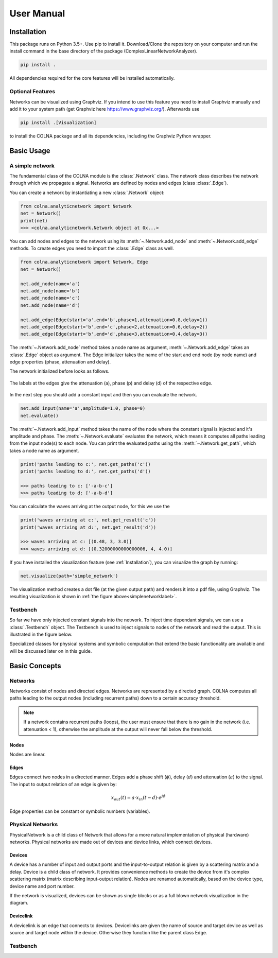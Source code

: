 User Manual
=================================

Installation
------------

This package runs on Python 3.5+. Use pip to install it. Download/Clone the repository on your computer and run the
install command in the base directory of the package (ComplexLinearNetworkAnalyzer).

.. code-block:: console

    pip install .

All dependencies required for the core features will be installed automatically.

Optional Features
#################

Networks can be visualized using Graphviz. If you intend to use this feature you need to install Graphviz manually
and add it to your system path (get Graphviz here `<https://www.graphviz.org/>`_). Afterwards use

.. code-block:: console

    pip install .[Visualization]

to install the COLNA package and all its dependencies, including the Graphviz Python wrapper.

Basic Usage
-----------
A simple network
################

The fundamental class of the COLNA module is the :class:`.Network` class. The network class describes
the network through which we propagate a signal. Networks are defined by nodes and edges (class :class:`.Edge`).

You can create a network by instantiating a new :class:`.Network` object:

.. code-block:: python

    from colna.analyticnetwork import Network
    net = Network()
    print(net)
    >>> <colna.analyticnetwork.Network object at 0x...>

You can add nodes and edges to the network using its :meth:`~.Network.add_node` and :meth:`~.Network.add_edge` methods.
To create edges you need to import the :class:`.Edge` class as well.

.. code-block:: python

    from colna.analyticnetwork import Network, Edge
    net = Network()

    net.add_node(name='a')
    net.add_node(name='b')
    net.add_node(name='c')
    net.add_node(name='d')

    net.add_edge(Edge(start='a',end='b',phase=1,attenuation=0.8,delay=1))
    net.add_edge(Edge(start='b',end='c',phase=2,attenuation=0.6,delay=2))
    net.add_edge(Edge(start='b',end='d',phase=3,attenuation=0.4,delay=3))

The :meth:`~.Network.add_node` method takes a node name as argument, :meth:`~.Network.add_edge` takes an :class:`.Edge` object as
argument. The Edge initializer takes the name of the start and end node (by node name) and edge properties (phase, attenuation and delay).

The network initialized before looks as follows.

.. _simplenetworklabel:
.. figure:: /figures/simple_network.svg
    :align: center

    The labels at the edges give the attenuation (a), phase (p) and delay (d) of the respective edge.

In the next step you should add a constant input and then you can evaluate the network.

.. code-block:: python

    net.add_input(name='a',amplitude=1.0, phase=0)
    net.evaluate()

The :meth:`~.Network.add_input` method takes the name of the node where the constant signal is injected and it's amplitude and phase.
The :meth:`~.Network.evaluate` evaluates the network, which means it computes all paths leading from the input node(s) to each node.
You can print the evaluated paths using the :meth:`~.Network.get_path`, which takes a node name as argument.

.. code-block:: python

    print('paths leading to c:', net.get_paths('c'))
    print('paths leading to d:', net.get_paths('d'))

    >>> paths leading to c: ['-a-b-c']
    >>> paths leading to d: ['-a-b-d']

You can calculate the waves arriving at the output node, for this we use the

.. code-block:: python

    print('waves arriving at c:', net.get_result('c'))
    print('waves arriving at d:', net.get_result('d'))

    >>> waves arriving at c: [(0.48, 3, 3.0)]
    >>> waves arriving at d: [(0.32000000000000006, 4, 4.0)]

If you have installed the visualization feature (see :ref:`Installation`), you can visualize the graph by running:

.. code-block:: python

    net.visualize(path='simple_network')

The visualization method creates a dot file (at the given output path) and renders it into a pdf file, using Graphviz.
The resulting visualization is shown in :ref:`the figure above<simplenetworklabel>`.

Testbench
#########

So far we have only injected constant signals into the network. To inject time dependant signals, we can use a :class:`.Testbench` object.
The Testbench is used to inject signals to nodes of the network and read the output. This is illustrated in the figure
below.

.. image:: /figures/network_testbench_diagram.svg
    :align: center






Specialized classes for physical systems and symbolic computation that extend the basic functionality are available and will be discussed later on in this guide.


Basic Concepts
--------------

Networks
#########

Networks consist of nodes and directed edges. Networks are represented by a directed graph. COLNA computes all paths
leading to the output nodes (including recurrent paths) down to a certain accuracy threshold.

.. note::

  If a network contains recurrent paths (loops), the user must ensure that there is no gain in the network (i.e. attenuation < 1), otherwise the amplitude at the output will never fall below the threshold.

Nodes
~~~~~

Nodes are linear.

Edges
~~~~~


Edges connect two nodes in a directed manner. Edges add a phase shift (:math:`\phi`), delay (:math:`d`) and
attenuation (:math:`a`) to the signal. The input to output relation of an edge is given by:

.. math::
    x_{out}(t) = a \cdot x_{in}(t-d) \cdot e^{j\phi}

Edge properties can be constant or symbolic numbers (variables).

Physical Networks
##################

PhysicalNetwork is a child class of Network that allows for a more natural implementation of physical (hardware) networks.
Physical networks are made out of devices and device links, which connect devices.

Devices
~~~~~~~

A device has a number of input and output ports and the input-to-output relation is given by a scattering matrix and a
delay. Device is a child class of network. It provides convenience methods to create the device from it's complex
scattering matrix (matrix describing input-output relation). Nodes are renamed automatically, based on the device type,
device name and port number.

If the network is visualized, devices can be shown as single blocks or as a full blown network visualization in the diagram.

Devicelink
~~~~~~~~~~

A devicelink is an edge that connects to devices.  Devicelinks are given the name of source and target device as well as
source and target node within the device. Otherwise they function like the parent class Edge.

Testbench
#########

